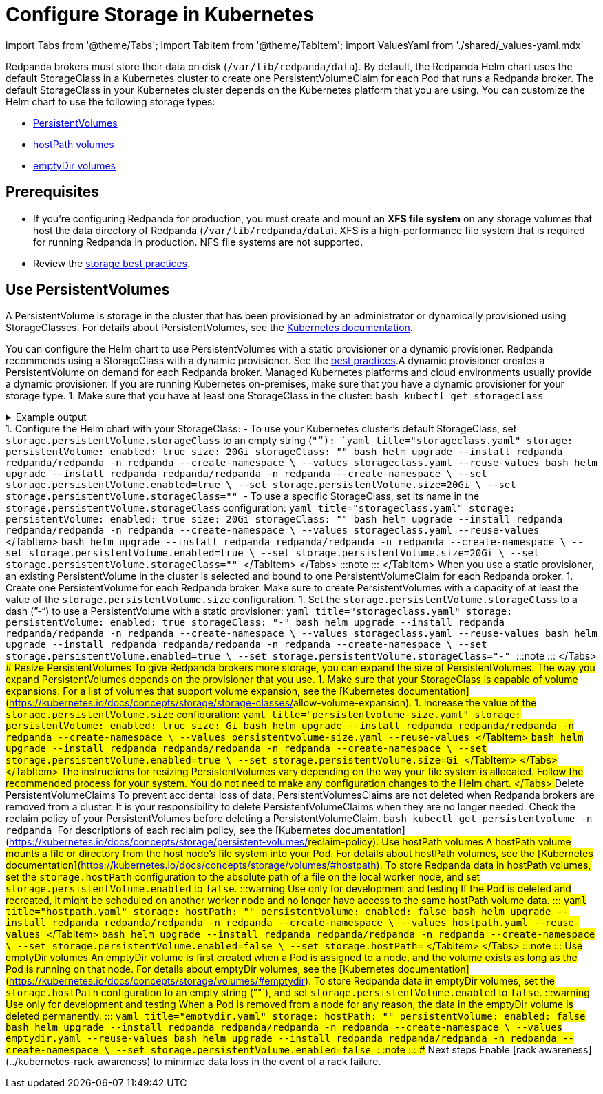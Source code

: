 = Configure Storage in Kubernetes
:description: Configure the Helm chart to use PersistentVolumes, hostPath volumes, or emptyDir volumes.
:description: Configure the Helm chart to use PersistentVolumes, hostPath volumes, or emptyDir volumes.
:tags: ["Kubernetes", "Helm configuration"]

import Tabs from '@theme/Tabs';
import TabItem from '@theme/TabItem';
import ValuesYaml from './shared/_values-yaml.mdx'

Redpanda brokers must store their data on disk (`/var/lib/redpanda/data`). By default, the Redpanda Helm chart uses the default StorageClass in a Kubernetes cluster to create one PersistentVolumeClaim for each Pod that runs a Redpanda broker. The default StorageClass in your Kubernetes cluster depends on the Kubernetes platform that you are using. You can customize the Helm chart to use the following storage types:

* <<use-persistentvolumes,PersistentVolumes>>
* <<use-hostpath-volumes,hostPath volumes>>
* <<use-emptydir-volumes,emptyDir volumes>>

== Prerequisites

* If you're configuring Redpanda for production, you must create and mount an *XFS file system* on any storage volumes that host the data directory of Redpanda (`/var/lib/redpanda/data`). XFS is a high-performance file system that is required for running Redpanda in production. NFS file systems are not supported.
* Review the xref:deploy:deployment-option:self-hosted:kubernetes:kubernetes-best-practices:.adoc#storage[storage best practices].

== Use PersistentVolumes

A PersistentVolume is storage in the cluster that has been provisioned by an administrator or dynamically provisioned using StorageClasses.
For details about PersistentVolumes, see the https://kubernetes.io/docs/concepts/storage/persistent-volumes/[Kubernetes documentation].

You can configure the Helm chart to use PersistentVolumes with a static provisioner or a dynamic provisioner.
Redpanda recommends using a StorageClass with a dynamic provisioner. See the xref:deploy:deployment-option:self-hosted:kubernetes:kubernetes-best-practices:.adoc[best practices].+++<Tabs groupId="provisioners">++++++<TabItem value="dynamic" label="Dynamic provisioners">+++A dynamic provisioner creates a PersistentVolume on demand for each Redpanda broker. Managed Kubernetes platforms and cloud environments usually provide a dynamic provisioner. If you are running Kubernetes on-premises, make sure that you have a dynamic provisioner for your storage type. 1. Make sure that you have at least one StorageClass in the cluster: ```bash kubectl get storageclass ``` +++<details>++++++<summary>+++Example output+++</summary>+++ In a Google GKE cluster, this is the result: ``` NAME PROVISIONER AGE standard (default) kubernetes.io/gce-pd 1d ``` This StorageClass is marked as the default, which means that this class is used to provision a PersistentVolume when the PersistentVolumeClaim doesn't specify the StorageClass.+++</details>+++ 1. Configure the Helm chart with your StorageClass: - To use your Kubernetes cluster's default StorageClass, set `storage.persistentVolume.storageClass` to an empty string (`""`): +++<Tabs groupId="helm-config">++++++<TabItem value="values" label="--values">+++```yaml title="storageclass.yaml" storage: persistentVolume: enabled: true size: 20Gi storageClass: "" ``` ```bash helm upgrade --install redpanda redpanda/redpanda -n redpanda --create-namespace \ --values storageclass.yaml --reuse-values ```+++</TabItem>+++ +++<TabItem value="flags" label="--set">+++```bash helm upgrade --install redpanda redpanda/redpanda -n redpanda --create-namespace \ --set storage.persistentVolume.enabled=true \ --set storage.persistentVolume.size=20Gi \ --set storage.persistentVolume.storageClass="" ```+++</TabItem>++++++</Tabs>+++ - To use a specific StorageClass, set its name in the `storage.persistentVolume.storageClass` configuration: +++<Tabs groupId="helm-config">++++++<TabItem value="values" label="--values">+++```yaml title="storageclass.yaml" storage: persistentVolume: enabled: true size: 20Gi storageClass: "+++<storage-class>+++" ``` ```bash helm upgrade --install redpanda redpanda/redpanda -n redpanda --create-namespace \ --values storageclass.yaml --reuse-values ``` </TabItem> +++<TabItem value="flags" label="--set">+++```bash helm upgrade --install redpanda redpanda/redpanda -n redpanda --create-namespace \ --set storage.persistentVolume.enabled=true \ --set storage.persistentVolume.size=20Gi \ --set storage.persistentVolume.storageClass="+++<storage-class>+++" ``` </TabItem> </Tabs> :::note +++<ValuesYaml path="storage.persistentVolume">++++++</ValuesYaml>+++ ::: </TabItem> +++<TabItem value="static" label="Static provisioners">+++When you use a static provisioner, an existing PersistentVolume in the cluster is selected and bound to one PersistentVolumeClaim for each Redpanda broker. 1. Create one PersistentVolume for each Redpanda broker. Make sure to create PersistentVolumes with a capacity of at least the value of the `storage.persistentVolume.size` configuration. 1. Set the `storage.persistentVolume.storageClass` to a dash (`"-"`) to use a PersistentVolume with a static provisioner: +++<Tabs groupId="helm-config">++++++<TabItem value="values" label="--values">+++```yaml title="storageclass.yaml" storage: persistentVolume: enabled: true storageClass: "-" ``` ```bash helm upgrade --install redpanda redpanda/redpanda -n redpanda --create-namespace \ --values storageclass.yaml --reuse-values ```+++</TabItem>+++ +++<TabItem value="flags" label="--set">+++```bash helm upgrade --install redpanda redpanda/redpanda -n redpanda --create-namespace \ --set storage.persistentVolume.enabled=true \ --set storage.persistentVolume.storageClass="-" ```+++</TabItem>++++++</Tabs>+++ :::note +++<ValuesYaml path="storage.persistentVolume">++++++</ValuesYaml>+++ :::+++</TabItem>+++ </Tabs> ### Resize PersistentVolumes To give Redpanda brokers more storage, you can expand the size of PersistentVolumes. The way you expand PersistentVolumes depends on the provisioner that you use. +++<Tabs groupId="provisioners">++++++<TabItem value="dynamic" label="Dynamic provisioners">+++1. Make sure that your StorageClass is capable of volume expansions. For a list of volumes that support volume expansion, see the [Kubernetes documentation](https://kubernetes.io/docs/concepts/storage/storage-classes/#allow-volume-expansion). 1. Increase the value of the `storage.persistentVolume.size` configuration: +++<Tabs groupId="helm-config">++++++<TabItem value="values" label="--values">+++```yaml title="persistentvolume-size.yaml" storage: persistentVolume: enabled: true size: +++<custom-size>+++Gi ``` ```bash helm upgrade --install redpanda redpanda/redpanda -n redpanda --create-namespace \ --values persistentvolume-size.yaml --reuse-values ``` </TabItem> +++<TabItem value="flags" label="--set">+++```bash helm upgrade --install redpanda redpanda/redpanda -n redpanda --create-namespace \ --set storage.persistentVolume.enabled=true \ --set storage.persistentVolume.size=+++<custom-size>+++Gi ``` </TabItem> </Tabs> </TabItem> +++<TabItem value="static" label="Static provisioners">+++The instructions for resizing PersistentVolumes vary depending on the way your file system is allocated. Follow the recommended process for your system. You do not need to make any configuration changes to the Helm chart.+++</TabItem>+++ </Tabs> ### Delete PersistentVolumeClaims To prevent accidental loss of data, PersistentVolumesClaims are not deleted when Redpanda brokers are removed from a cluster. It is your responsibility to delete PersistentVolumeClaims when they are no longer needed. Check the reclaim policy of your PersistentVolumes before deleting a PersistentVolumeClaim. ```bash kubectl get persistentvolume -n redpanda ``` For descriptions of each reclaim policy, see the [Kubernetes documentation](https://kubernetes.io/docs/concepts/storage/persistent-volumes/#reclaim-policy). ## Use hostPath volumes A hostPath volume mounts a file or directory from the host node's file system into your Pod. For details about hostPath volumes, see the [Kubernetes documentation](https://kubernetes.io/docs/concepts/storage/volumes/#hostpath). To store Redpanda data in hostPath volumes, set the `storage.hostPath` configuration to the absolute path of a file on the local worker node, and set `storage.persistentVolume.enabled` to `false`. :::warning Use only for development and testing If the Pod is deleted and recreated, it might be scheduled on another worker node and no longer have access to the same hostPath volume data. ::: +++<Tabs groupId="helm-config">++++++<TabItem value="values" label="--values">+++```yaml title="hostpath.yaml" storage: hostPath: "+++<absolute-path>+++" persistentVolume: enabled: false ``` ```bash helm upgrade --install redpanda redpanda/redpanda -n redpanda --create-namespace \ --values hostpath.yaml --reuse-values ``` </TabItem> +++<TabItem value="flags" label="--set">+++```bash helm upgrade --install redpanda redpanda/redpanda -n redpanda --create-namespace \ --set storage.persistentVolume.enabled=false \ --set storage.hostPath=+++<absolute-path>+++``` </TabItem> </Tabs> :::note +++<ValuesYaml path="storage">++++++</ValuesYaml>+++ ::: ## Use emptyDir volumes An emptyDir volume is first created when a Pod is assigned to a node, and the volume exists as long as the Pod is running on that node. For details about emptyDir volumes, see the [Kubernetes documentation](https://kubernetes.io/docs/concepts/storage/volumes/#emptydir). To store Redpanda data in emptyDir volumes, set the `storage.hostPath` configuration to an empty string (`""`), and set `storage.persistentVolume.enabled` to `false`. :::warning Use only for development and testing When a Pod is removed from a node for any reason, the data in the emptyDir volume is deleted permanently. ::: +++<Tabs groupId="helm-config">++++++<TabItem value="values" label="--values">+++```yaml title="emptydir.yaml" storage: hostPath: "" persistentVolume: enabled: false ``` ```bash helm upgrade --install redpanda redpanda/redpanda -n redpanda --create-namespace \ --values emptydir.yaml --reuse-values ```+++</TabItem>+++ +++<TabItem value="flags" label="--set">+++```bash helm upgrade --install redpanda redpanda/redpanda -n redpanda --create-namespace \ --set storage.persistentVolume.enabled=false ```+++</TabItem>++++++</Tabs>+++ :::note +++<ValuesYaml path="storage">++++++</ValuesYaml>+++ ::: ## Next steps Enable [rack awareness](../kubernetes-rack-awareness) to minimize data loss in the event of a rack failure.+++</absolute-path>++++++</TabItem>++++++</absolute-path>++++++</TabItem>++++++</Tabs>++++++</custom-size>++++++</TabItem>++++++</custom-size>++++++</TabItem>++++++</Tabs>++++++</TabItem>++++++</Tabs>++++++</storage-class>++++++</TabItem>++++++</storage-class>++++++</TabItem>++++++</Tabs>++++++</TabItem>++++++</Tabs>+++
